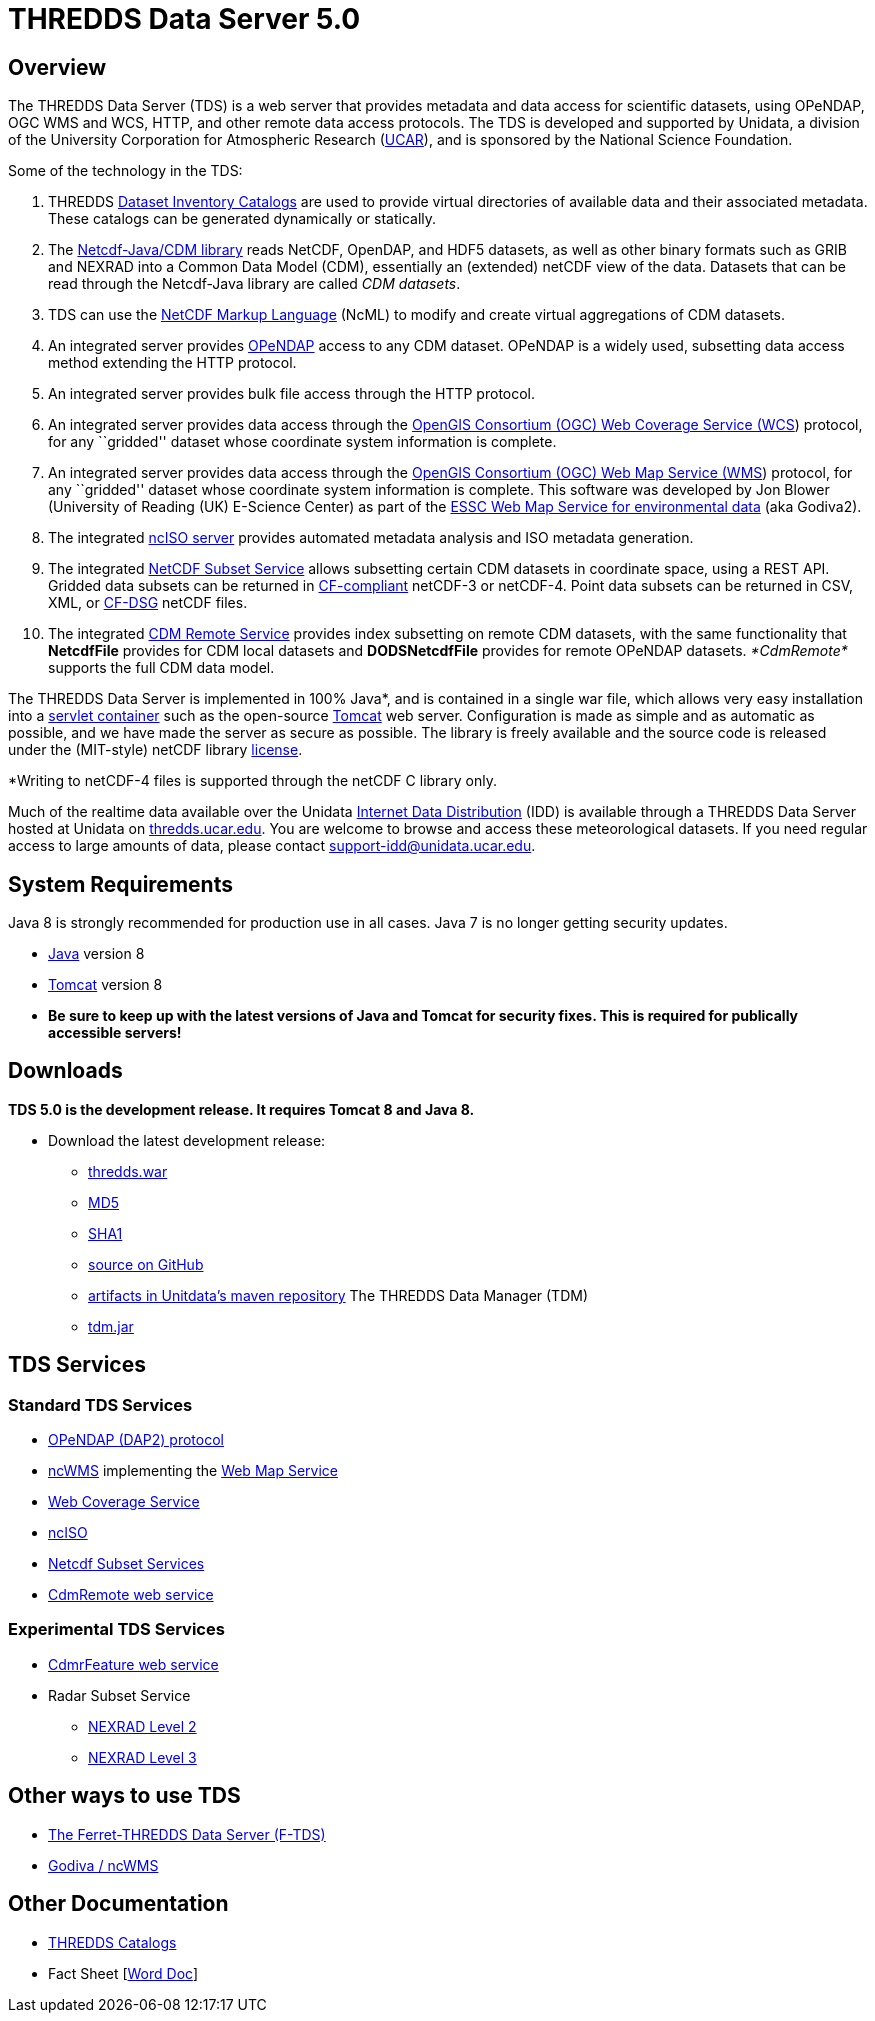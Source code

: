 :source-highlighter: coderay
[[threddsDocs]]


= *THREDDS Data Server* 5.0

== Overview

The THREDDS Data Server (TDS) is a web server that provides metadata and
data access for scientific datasets, using OPeNDAP, OGC WMS and WCS,
HTTP, and other remote data access protocols. The TDS is developed and
supported by Unidata, a division of the University Corporation for
Atmospheric Research (http://www.ucar.edu/[UCAR]), and is sponsored by
the National Science Foundation.

Some of the technology in the TDS:

1.  THREDDS link:catalog/index.adoc[Dataset Inventory Catalogs] are used
to provide virtual directories of available data and their associated
metadata. These catalogs can be generated dynamically or statically.
2.  The link:../netcdf-java/documentation.htm[Netcdf-Java/CDM library]
reads NetCDF, OpenDAP, and HDF5 datasets, as well as other binary
formats such as GRIB and NEXRAD into a Common Data Model (CDM),
essentially an (extended) netCDF view of the data. Datasets that can be
read through the Netcdf-Java library are called __CDM datasets__.
3.  TDS can use the link:../netcdf-java/ncml/index.htm[NetCDF Markup
Language] (NcML) to modify and create virtual aggregations of CDM
datasets.
4.  An integrated server provides http://www.opendap.org/[OPeNDAP]
access to any CDM dataset. OPeNDAP is a widely used, subsetting data
access method extending the HTTP protocol.
5.  An integrated server provides bulk file access through the HTTP
protocol.
6.  An integrated server provides data access through the
http://www.opengeospatial.org/standards/wcs[OpenGIS Consortium (OGC) Web
Coverage Service (WCS]) protocol, for any ``gridded'' dataset whose
coordinate system information is complete.
7.  An integrated server provides data access through the
http://www.opengeospatial.org/standards/wms[OpenGIS Consortium (OGC) Web
Map Service (WMS]) protocol, for any ``gridded'' dataset whose
coordinate system information is complete. This software was developed
by Jon Blower (University of Reading (UK) E-Science Center) as part of
the http://behemoth.nerc-essc.ac.uk/ncWMS/godiva2.html[ESSC Web Map
Service for environmental data] (aka Godiva2).
8.  The integrated link:reference/ncISO.adoc[ncISO server] provides
automated metadata analysis and ISO metadata generation.
9.  The integrated
link:reference/services/NetcdfSubsetServiceReference.adoc[NetCDF Subset
Service] allows subsetting certain CDM datasets in coordinate space,
using a REST API. Gridded data subsets can be returned in
http://cfconventions.org/[CF-compliant] netCDF-3 or netCDF-4. Point data
subsets can be returned in CSV, XML, or
http://cfconventions.org/Data/cf-conventions/cf-conventions-1.6/build/cf-conventions.html#discrete-sampling-geometries[CF-DSG]
netCDF files.
10. The integrated
link:../netcdf-java/reference/stream/CdmRemote.adoc[CDM Remote Service]
provides index subsetting on remote CDM datasets, with the same
functionality that *NetcdfFile* provides for CDM local datasets and
*DODSNetcdfFile* provides for remote OPeNDAP datasets. _*CdmRemote*_
supports the full CDM data model.

The THREDDS Data Server is implemented in 100% Java*, and is contained
in a single war file, which allows very easy installation into a
http://en.wikipedia.org/wiki/Servlet_container[servlet container] such
as the open-source http://tomcat.apache.org/[Tomcat] web server.
Configuration is made as simple and as automatic as possible, and we
have made the server as secure as possible. The library is freely
available and the source code is released under the (MIT-style) netCDF
library
http://www.unidata.ucar.edu/software/netcdf/copyright.html[license].

*Writing to netCDF-4 files is supported through the netCDF C library
only.

Much of the realtime data available over the Unidata
http://www.unidata.ucar.edu/software/idd/index.html[Internet Data
Distribution] (IDD) is available through a THREDDS Data Server hosted at
Unidata on http://thredds.ucar.edu/thredds/[thredds.ucar.edu]. You are
welcome to browse and access these meteorological datasets. If you need
regular access to large amounts of data, please contact
support-idd@unidata.ucar.edu.

== System Requirements

Java 8 is strongly recommended for production use in all cases. Java 7
is no longer getting security updates.

* http://www.oracle.com/technetwork/java/javase/overview/index.html[Java]
version 8
* http://tomcat.apache.org/[Tomcat] version 8
* *Be sure to keep up with the latest versions of Java and Tomcat for
security fixes. This is required for publically accessible servers!*

== Downloads

*TDS 5.0 is the development release. It requires Tomcat 8 and Java 8.*

* Download the latest development release:
** link:ftp://ftp.unidata.ucar.edu/pub/thredds/5.0/current/thredds.war[thredds.war]
** link:ftp://ftp.unidata.ucar.edu/pub/thredds/5.0/current/thredds.war.md5[MD5]
** link:ftp://ftp.unidata.ucar.edu/pub/thredds/5.0/current/thredds.war.sha1[SHA1]
** link:https://github.com/Unidata/thredds[source on GitHub]
** link:https://artifacts.unidata.ucar.edu/content/repositories/unidata-releases/edu/ucar/tds/[artifacts in Unitdata’s maven repository]
The THREDDS Data Manager (TDM)
** link:ftp://ftp.unidata.ucar.edu/pub/thredds/5.0/current/tdm-5.0.jar[tdm.jar]

== TDS Services

=== Standard TDS Services

* http://opendap.org/pdf/dap_2_data_model.pdf[OPeNDAP (DAP2) protocol]
* http://www.resc.rdg.ac.uk/trac/ncWMS/[ncWMS] implementing the
link:reference/WMS.adoc[Web Map Service]
* link:reference/WCS.adoc[Web Coverage Service]
* http://www.ngdc.noaa.gov/eds/tds/[ncISO]
* link:reference/services/NetcdfSubsetServiceReference.adoc[Netcdf
Subset Services]
* link:../netcdf-java/reference/stream/CdmRemote.adoc[CdmRemote web
service]

=== Experimental TDS Services

* link:../netcdf-java/reference/stream/CdmrFeature.adoc[CdmrFeature web
service]
* Radar Subset Service
** link:reference/radarServer/RadarLevel2SubsetService.adoc[NEXRAD Level
2]
** link:reference/radarServer/RadarLevel3SubsetService.adoc[NEXRAD Level
3]

== Other ways to use TDS

* http://ferret.pmel.noaa.gov/LAS/documentation/the-ferret-thredds-data-server-f-tds/[The
Ferret-THREDDS Data Server (F-TDS)]
* http://www.resc.rdg.ac.uk/trac/ncWMS/[Godiva / ncWMS]

== Other Documentation

* link:catalog/index.adoc[THREDDS Catalogs]
* Fact Sheet
[http://www.unidata.ucar.edu/publications/factsheets/2007sheets/threddsFactSheet-1.doc[Word
Doc]]
[http://www.unidata.ucar.edu/publications/factsheets/2007sheets/threddsFactSheet-1.pdf[PDF]]
